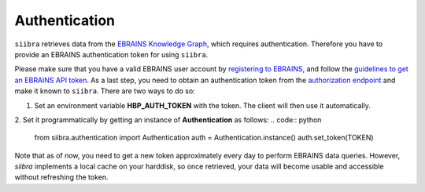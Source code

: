 ==============
Authentication
==============

``siibra`` retrieves data from the `EBRAINS Knowledge Graph <https://kg.ebrains.eu>`_, which requires authentication. Therefore you have to provide an EBRAINS authentication token for using ``siibra``.

Please make sure that you have a valid EBRAINS user account by `registering to EBRAINS <https://ebrains.eu/register/>`_, and follow the `guidelines to get an EBRAINS API token <https://kg.ebrains.eu/develop.html>`_.
As a last step, you need to obtain an authentication token from the `authorization endpoint <https://nexus-iam.humanbrainproject.org/v0/oauth2/authorize>`_ and make it known to ``siibra``.
There are two ways to do so:

1. Set an environment variable **HBP_AUTH_TOKEN** with the token. The client will then use it automatically.
2. Set it programmatically by getting an instance of **Authentication** as follows: 
.. code:: python
    from siibra.authentication import Authentication
    auth = Authentication.instance()
    auth.set_token(TOKEN)

Note that as of now, you need to get a new token approximately every day to perform EBRAINS data queries. However, `siibra` implements a local cache on your harddisk, so once retrieved, your data will become usable and accessible without refreshing the token.

